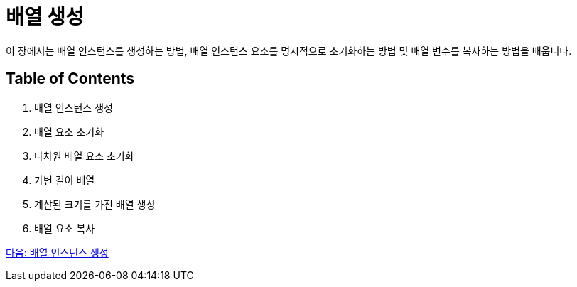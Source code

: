 = 배열 생성

이 장에서는 배열 인스턴스를 생성하는 방법, 배열 인스턴스 요소를 명시적으로 초기화하는 방법 및 배열 변수를 복사하는 방법을 배웁니다.

== Table of Contents

1.	배열 인스턴스 생성
2.	배열 요소 초기화
3.	다차원 배열 요소 초기화
4.	가변 길이 배열
5.	계산된 크기를 가진 배열 생성
6.	배열 요소 복사

link:./10_create_array_instance.adoc[다음: 배열 인스턴스 생성]